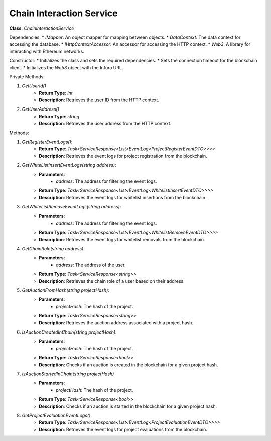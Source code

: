 Chain Interaction Service
=========================

**Class**: `ChainInteractionService`

Dependencies:
* `IMapper`: An object mapper for mapping between objects.
* `DataContext`: The data context for accessing the database.
* `IHttpContextAccessor`: An accessor for accessing the HTTP context.
* `Web3`: A library for interacting with Ethereum networks.

Constructor:
* Initializes the class and sets the required dependencies.
* Sets the connection timeout for the blockchain client.
* Initializes the `Web3` object with the Infura URL.

Private Methods:

1. `GetUserId()`
    * **Return Type**: `int`
    * **Description**: Retrieves the user ID from the HTTP context.

2. `GetUserAddress()`
    * **Return Type**: `string`
    * **Description**: Retrieves the user address from the HTTP context.

Methods:

1. `GetRegisterEventLogs()`:
    * **Return Type**: `Task<ServiceResponse<List<EventLog<ProjectRegisterEventDTO>>>>`
    * **Description**: Retrieves the event logs for project registration from the blockchain.

2. `GetWhiteListInsertEventLogs(string address)`:
    * **Parameters**:
        * `address`: The address for filtering the event logs.
    * **Return Type**: `Task<ServiceResponse<List<EventLog<WhitelistInsertEventDTO>>>>`
    * **Description**: Retrieves the event logs for whitelist insertions from the blockchain.

3. `GetWhiteListRemoveEventLogs(string address)`:
    * **Parameters**:
        * `address`: The address for filtering the event logs.
    * **Return Type**: `Task<ServiceResponse<List<EventLog<WhitelistRemoveEventDTO>>>>`
    * **Description**: Retrieves the event logs for whitelist removals from the blockchain.

4. `GetChainRole(string address)`:
    * **Parameters**:
        * `address`: The address of the user.
    * **Return Type**: `Task<ServiceResponse<string>>`
    * **Description**: Retrieves the chain role of a user based on their address.

5. `GetAuctionFromHash(string projectHash)`:
    * **Parameters**:
        * `projectHash`: The hash of the project.
    * **Return Type**: `Task<ServiceResponse<string>>`
    * **Description**: Retrieves the auction address associated with a project hash.

6. `IsAuctionCreatedInChain(string projectHash)`:
    * **Parameters**:
        * `projectHash`: The hash of the project.
    * **Return Type**: `Task<ServiceResponse<bool>>`
    * **Description**: Checks if an auction is created in the blockchain for a given project hash.

7. `IsAuctionStartedInChain(string projectHash)`
    * **Parameters**:
        * `projectHash`: The hash of the project.
    * **Return Type**: `Task<ServiceResponse<bool>>`
    * **Description**: Checks if an auction is started in the blockchain for a given project hash.

8. `GetProjectEvaluationEventLogs()`:
    * **Return Type**: `Task<ServiceResponse<List<EventLog<ProjectEvaluationEventDTO>>>>`
    * **Description**: Retrieves the event logs for project evaluations from the blockchain.
